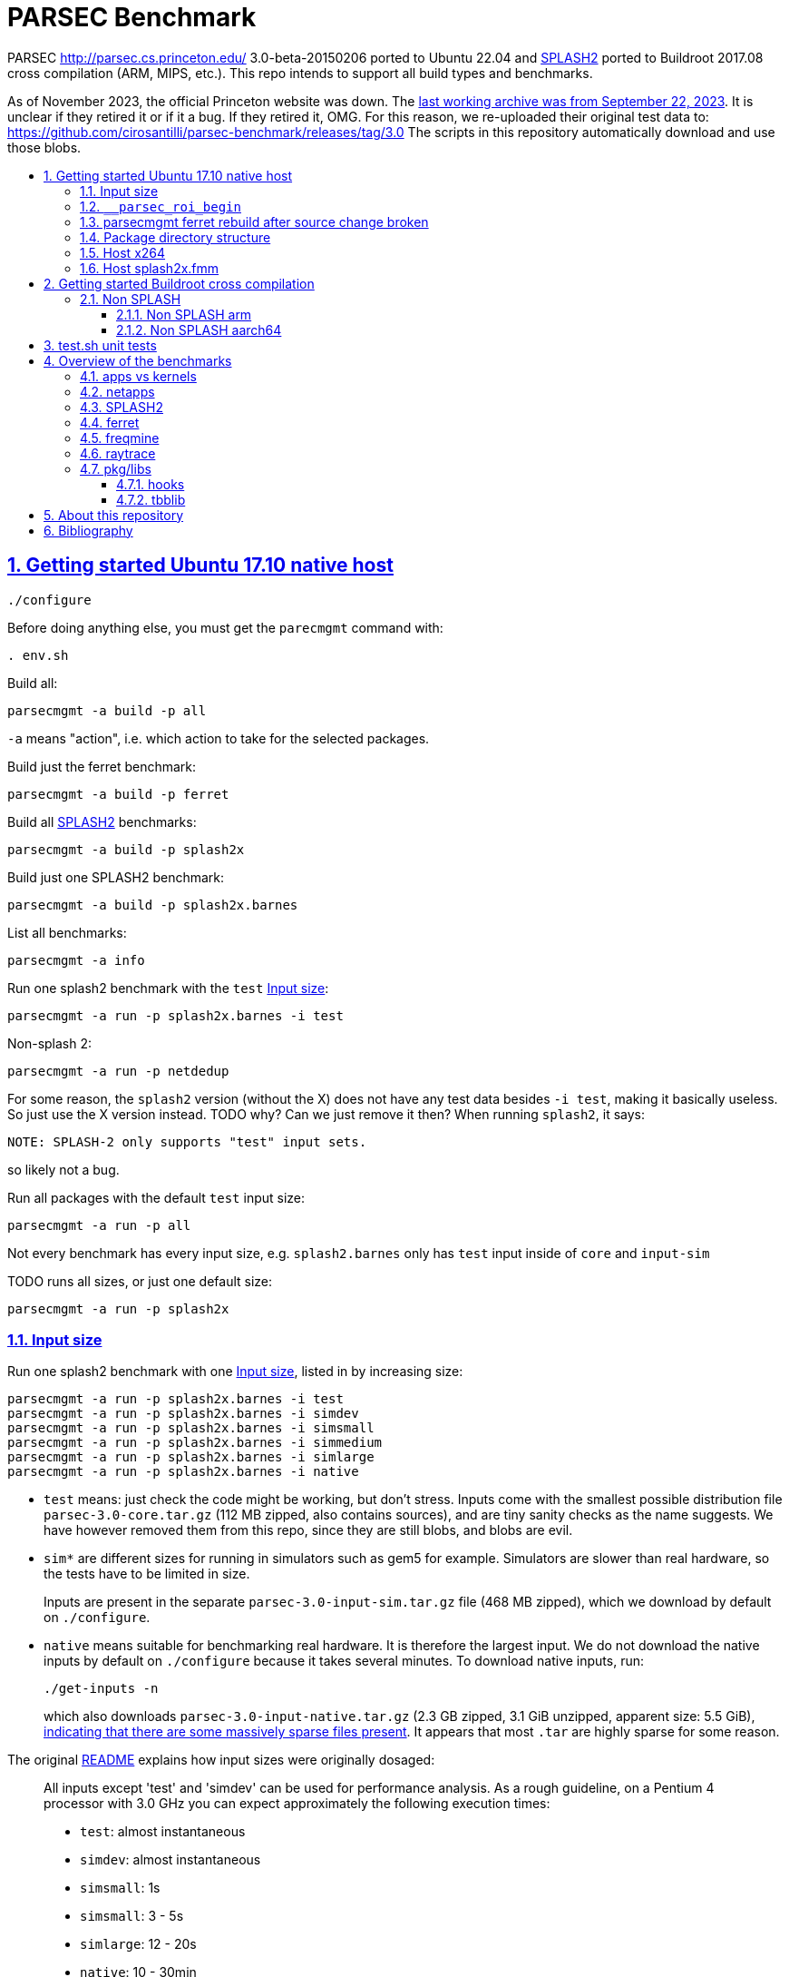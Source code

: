= PARSEC Benchmark
:idprefix:
:idseparator: -
:sectanchors:
:sectlinks:
:sectnumlevels: 6
:sectnums:
:toc: macro
:toclevels: 6
:toc-title:

PARSEC http://parsec.cs.princeton.edu/ 3.0-beta-20150206 ported to Ubuntu 22.04 and <<splash2>> ported to Buildroot 2017.08 cross compilation (ARM, MIPS, etc.). This repo intends to support all build types and benchmarks.

As of November 2023, the official Princeton website was down. The https://web.archive.org/web/20230922200507/https://parsec.cs.princeton.edu/[last working archive was from September 22, 2023]. It is unclear if they retired it or if it a bug. If they retired it, OMG. For this reason, we re-uploaded their original test data to: https://github.com/cirosantilli/parsec-benchmark/releases/tag/3.0 The scripts in this repository automatically download and use those blobs.

toc::[]

== Getting started Ubuntu 17.10 native host

....
./configure
....

Before doing anything else, you must get the `parecmgmt` command with:

....
. env.sh
....

Build all:

....
parsecmgmt -a build -p all
....

`-a` means "action", i.e. which action to take for the selected packages.

Build just the ferret benchmark:

....
parsecmgmt -a build -p ferret
....

Build all <<splash2>> benchmarks:

....
parsecmgmt -a build -p splash2x
....

Build just one SPLASH2 benchmark:

....
parsecmgmt -a build -p splash2x.barnes
....

List all benchmarks:

....
parsecmgmt -a info
....

Run one splash2 benchmark with the `test` <<input-size>>:

....
parsecmgmt -a run -p splash2x.barnes -i test
....

Non-splash 2:

....
parsecmgmt -a run -p netdedup
....

For some reason, the `splash2` version (without the X) does not have any test data besides `-i test`, making it basically useless. So just use the X version instead. TODO why? Can we just remove it then? When running `splash2`, it says:

....
NOTE: SPLASH-2 only supports "test" input sets.
....

so likely not a bug.

Run all packages with the default `test` input size:

....
parsecmgmt -a run -p all
....

Not every benchmark has every input size, e.g. `splash2.barnes` only has `test` input inside of `core` and `input-sim`

TODO runs all sizes, or just one default size:

....
parsecmgmt -a run -p splash2x
....

=== Input size

Run one splash2 benchmark with one <<input-size>>, listed in by increasing size:

....
parsecmgmt -a run -p splash2x.barnes -i test
parsecmgmt -a run -p splash2x.barnes -i simdev
parsecmgmt -a run -p splash2x.barnes -i simsmall
parsecmgmt -a run -p splash2x.barnes -i simmedium
parsecmgmt -a run -p splash2x.barnes -i simlarge
parsecmgmt -a run -p splash2x.barnes -i native
....

* `test` means: just check the code might be working, but don't stress. Inputs come with the smallest possible distribution file `parsec-3.0-core.tar.gz` (112 MB zipped, also contains sources), and are tiny sanity checks as the name suggests. We have however removed them from this repo, since they are still blobs, and blobs are evil.
* `sim*` are different sizes for running in simulators such as gem5 for example. Simulators are slower than real hardware, so the tests have to be limited in size.
+
Inputs are present in the separate `parsec-3.0-input-sim.tar.gz` file (468 MB zipped), which we download by default on `./configure`.
* `native` means suitable for benchmarking real hardware. It is therefore the largest input. We do not download the native inputs by default on `./configure` because it takes several minutes. To download native inputs, run:
+
....
./get-inputs -n
....
+
which also downloads `parsec-3.0-input-native.tar.gz` (2.3 GB zipped, 3.1 GiB unzipped, apparent size: 5.5 GiB), https://unix.stackexchange.com/questions/173947/du-s-apparent-size-vs-du-s/510476#510476[indicating that there are some massively sparse files present]. It appears that most `.tar` are highly sparse for some reason.

The original link:README[] explains how input sizes were originally dosaged:

____
All inputs except 'test' and 'simdev' can be used for performance analysis. As a rough guideline, on a Pentium 4 processor with 3.0 GHz you can expect approximately the following execution times:

* `test`: almost instantaneous
* `simdev`: almost instantaneous
* `simsmall`: 1s
* `simsmall`: 3 - 5s
* `simlarge`: 12 - 20s
* `native`: 10 - 30min
____

=== `__parsec_roi_begin`

One of the most valuable things parsec offers is that it instruments the region of interest of all benchmarks with:

....
__parsec_roi_begin
....

That can then be overridden for different targets to check time, cache state, etc. on the ROI:

* on simulators you could use magic instruction TODO link to the GEM5 one.
* on real systems you could use syscalls, instructions or other system interfaces to get the data

=== parsecmgmt ferret rebuild after source change broken

Some rebuilds after source changes with `-a build` are a bit broken. E.g. a direct:

....
parsecmgmt -a build -p ferret
....

doesn't do anything if you have modified sources. Also, trying to clean first still didn't work:

....
parsecmgmt -a clean -p ferret
parsecmgmt -a build -p ferret
....

What worked was a more brutal removal of `inst` and `obj`:

....
pkgs/apps/ferret/inst
pkgs/apps/ferret/obj
....

see also: <<package-directory-structure>>.

You could also do:

....
git clean -xdf pkgs/apps/ferret
./get-inputs
....

but then you would need to re-rrun `./get-inputs` again because the `git clen -xdf` removes the unpacked inputs that were placed under `pkgs/apps/ferret/inputs/`.

=== Package directory structure

Most/all packages appears to be organized in the same structure, take `pkgs/apps/ferret` for example:

* `inputs`: inputs unpacked by `./get-inputs` from the larger tars for the different test sizes. These are often still tarred however, e.g. `pkgs/apps/ferret/inputs/input_test.tar`
* `inst`: installation, notably contains executables and libraries, e.g.:
** `pkgs/apps/ferret/inst/amd64-linux.gcc/bin/ferret`
** `pkgs/apps/ferret/inst/amd64-linux.gcc/bin/ferret`
* `obj`:  `.o` object files, e.g. `pkgs/apps/ferret/obj/amd64-linux.gcc/parsec/obj/cass_add_index.o`
* `parsec`: parsec build and run configuration in Bash format, e.g.: `pkgs/apps/ferret/obj/amd64-linux.gcc/parsec/native.runconf` contains:
+
....

#!/bin/bash
run_exec="bin/ferret"
run_args="corel lsh queries 50 20 ${NTHREADS} output.txt"
....
* `run`:
** runtime outputs, e.g. `pkgs/apps/ferret/run/benchmark.out` contains a copy of what went to stdout during the last `-a run`
** an unpacked version of the input, `pkgs/apps/ferret/inputs/input_test.tar` gets unpacked directly there creating folders `queries` `corel`
* `src`: the source!
* `version`: a version string, e.g. `2.0`

=== Host x264

Fails with:

....
[PARSEC] Running 'time /home/ciro/bak/git/linux-kernel-module-cheat/parsec-benchmark/parsec-benchmark/pkgs/apps/x264/inst/amd64-linux.gcc/bin/x264 --quiet --qp 20 --partitions b8x8,i4x4 --ref 5 --direct auto --b-pyramid --weightb --mixed-refs --no-fast-pskip --me umh --subme 7 --analyse b8x8,i4x4 --threads 1 -o eledream.264 eledream_32x18_1.y4m':                                                                          [PARSEC] [---------- Beginning of output ----------]
PARSEC Benchmark Suite Version 3.0-beta-20150206
yuv4mpeg: 32x18@25/1fps, 0:0
*** Error in `/home/ciro/bak/git/linux-kernel-module-cheat/parsec-benchmark/parsec-benchmark/pkgs/apps/x264/inst/amd64-linux.gcc/bin/x264': double free or corruption (!prev): 0x0000000001a88e50 ***
/home/ciro/bak/git/linux-kernel-module-cheat/parsec-benchmark/parsec-benchmark/bin/parsecmgmt: line 1222: 20944 Aborted                 (core dumped) /home/ciro/bak/git/linux-kernel-module-cheat/parsec-benchmark/parsec-benchmark/pkgs/apps/x264/inst/amd64-linux.gcc/bin/x264 --quiet --qp 20 --partitions b8x8,i4x4 --ref 5 --direct auto --b-pyramid --weightb --mixed-refs --no-fast-pskip --me umh --subme 7 --analyse b8x8,i4x4 --threads 1 -o eledream.264 eledream_32x18_1.y4m
....

Mentioned on the following unresolved Parsec threads:

* https://lists.cs.princeton.edu/pipermail/parsec-users/2014-January/001601.html
* https://lists.cs.princeton.edu/pipermail/parsec-users/2014-April/001611.html

The problem does not happen on Ubuntu 17.10's x264 0.148.2795 after removing `b-pyramid` which is not a valid argument anymore it seems., so the easiest fix for this problem is to just take the latest x264 (as a submodule, please!!) and apply parsec `roi` patches to it (`git grep parsec` under `x264/src`).

=== Host splash2x.fmm

Segfaults.

== Getting started Buildroot cross compilation

See the instructions at: https://github.com/cirosantilli/linux-kernel-module-cheat#parsec-benchmark The Buildroot package is in that repo at: https://github.com/cirosantilli/linux-kernel-module-cheat/tree/2c12b21b304178a81c9912817b782ead0286d282/parsec-benchmark

If you have already built for the host previously, you must first in this repo:

* `git clean -xdf`, otherwise the x86 built files will interfere with buildroot
* run Buildroot on a new shell. Otherwise `. env.sh` adds the `./bin/` of this repo to your `PATH`, and `parsecmgmt` is used from this source, instead of from the copy that Buildroot made

Only SPLASH2 was ported currently, not the other benchmarks.

PARSEC's build was designed for multiple archs, this can be seen at bin/parsecmgmt, but not for cross compilation. Some of the changes we've had to make:

* use `CC` everywhere instead of hardcoded `gcc`
* use `HOST_CC` for `.c` utilities used during compilation
* remove absolute paths, e.g. `-I /usr/include`

The following variables are required for cross compilation, with example values:

....
export GNU_HOST_NAME='x86_64-pc-linux-gnu'
export HOSTCC='/home/ciro/bak/git/linux-kernel-module-cheat/buildroot/output.arm~/host/bin/ccache /usr/bin/gcc'
export M4='/home/ciro/bak/git/linux-kernel-module-cheat/buildroot/output.arm~/host/usr/bin/m4'
export MAKE='/usr/bin/make -j6'
export OSTYPE=linux
export TARGET_CROSS='/home/ciro/bak/git/linux-kernel-module-cheat/buildroot/output.arm~/host/bin/arm-buildroot-linux-uclibcgnueabi-'
export HOSTTYPE='"arm"'
....

Then just do a normal build.

=== Non SPLASH

We have made a brief attempt to get the other benchmarks working. We have already adapted and merged parts of the patches `static-patch.diff` and `xcompile-patch.diff` present at: https://github.com/arm-university/arm-gem5-rsk/tree/aa3b51b175a0f3b6e75c9c856092ae0c8f2a7cdc/parsec_patches

But it was not enough for successful integration as documented below.

The main point to note is that the non-SPLASH benchmarks all use Automake.

==== Non SPLASH arm

Some of the benchmarks fail to build with:

....
atomic/atomic.h:38:4: error: #error Architecture not supported by atomic.h
....

The ARM gem5 RSK patches do seem to fix that for aarch64, but not for arm, we should port them to arm too.

Some benchmarks don't rely on that however, and they do work, e.g. `bodytrack`.

==== Non SPLASH aarch64

Some builds work, but not all.

`parsec.raytrace` depends on `cmake`, which fails with:

....
---------------------------------------------
CMake 2.6-1, Copyright (c) 2007 Kitware, Inc., Insight Consortium
---------------------------------------------
Error when bootstrapping CMake:
Cannot find appropriate C compiler on this system.
Please specify one using environment variable CC.
See cmake_bootstrap.log for compilers attempted.
....

which is weird since I am exporting `CC`.

It is the only package that depends on `cmake` and `mesa` as can be found with:

....
git grep 'deps.*cmake'
....

cmake we could use host / Buildroot built one, but Mesa, really? For a CPU benchmark? I'm tempted to just get rid of this benchmark.

Furthermore, http://gem5.org/PARSEC_benchmarks says that raytrace relies on SSE intrinsics, so maybe it is not trivially portable anyways. 

If we disable `raytrace`, `cmake` and `mesa` by editing `config/packages/parsec.raytrace.pkgconf`, `parsec.cmake.pkgconf` and `parsec.mesa.pkgconf` to contain:

....
pkg_aliases=""
....

the next failure is `dedup`, which depends on `ssl`, which fails with:

....
Operating system: x86_64-whatever-linux2
Configuring for linux-x86_64
Usage: Configure.pl [no-<cipher> ...] [enable-<cipher> ...] [experimental-<cipher> ...] [-Dxxx] [-lxxx] [-Lxxx] [-fxxx] [-Kxxx] [no-hw-xxx|no-hw] [[no-]threads] [[no-]shared] [[no-]zlib|zlib-dynamic] [enable-mon
tasm] [no-asm] [no-dso] [no-krb5] [386] [--prefix=DIR] [--openssldir=OPENSSLDIR] [--with-xxx[=vvv]] [--test-sanity] os/compiler[:flags]
....

`dedup` and `netdedup` are the only packages that use `ssl`. `ssl` is actually OpenSSL, which Buildroot has.

The next failure is `vips` due to `glib`:

....
checking for growing stack pointer... configure: error: in `/path/to/linux-kernel-module-cheat/out/aarch64/buildroot/build/parsec-benchmark-custom/pkgs/libs/glib/obj/aarch64-linux.gcc':
configure: error: cannot run test program while cross compiling
....

which is weird, I thought those Automake problems were avoided by `--build` and `--host`, which we added in a previous patch.

`glib` is and `libxml` are only used by `vips`. Buildroot has only parts of glib it seems, e.g. `glibmm`, but it does have `libxml2`.

The next failure is `uptcpip` on which all netapps depend:

....
ar rcs libuptcp.a ../freebsd.kern/*.o ../freebsd.netinet/*.o *.o ../host.support/uptcp_statis.o         ../host.support/host_serv.o         ../host.support/if_host.o
ar: ../host.support/uptcp_statis.o: No such file or directory
....

I hack in a `pwd` on the configure, and the `CWD` is `pkgs/apps/x264/obj/aarch64-linux.gcc`, so sure, there is no `./config.sub` there...

And the errors are over! :-)

== test.sh unit tests

While it is possible to run all tests on host with `parsecmgmt`, this has the following disadvantages:

* `parsecmgmt` Bash scripts are themselves too slow for gem5
* `parsecmgmt -a run -p all` does not stop on errors, and it becomes hard to find failures

For those reasons, we have created the link:test.sh[] script, which runs the raw executables directly, and stops on failures.

That script can be run either on host, or on guest, but you must make sure that all `test` inputs have been previously unpacked with:

....
parsecmgmt -a run -p all
....

`test` size is required since the input names for some benchmarks are different depending on the test sizes.

== Overview of the benchmarks

https://parsec.cs.princeton.edu/overview.htm gives an overview of some of them, but it is too short to be understood. TODO: go over all of them with sample input/output analysis! One day.

=== apps vs kernels

=== netapps

Documented at: https://parsec.cs.princeton.edu/parsec3-doc.htm#network

____
PARSEC 3.0 provides three server/client mode network benchmarks which leverage a user-level TCP/IP stack library for communication. 
____

Everything under netapps is a networked version of something under app, e.g.

* `pkgs/kernels/dedup/`
* `pkgs/netapps/netdedup`

=== SPLASH2

Was apparently a separate benchmark that got merged in.

This is suggested e.g. at https://parsec.cs.princeton.edu/overview.htm which compares SPLASH2 as a separate benchmark to parsec, linking to the now dead http://www-flash.stanford.edu/apps/SPLASH/

This is also presumably why splash went in under `ext`.

https://parsec.cs.princeton.edu/parsec3-doc.htm#splash2 documents it as

____
SPLASH-2 benchmark suite includes applications and kernels mostly in the area of high performance computing (HPC). It has been widely used to evaluate multiprocessors and their designs for the past 15 years.
____

=== ferret

https://parsec.cs.princeton.edu/overview.htm describes it as:

____
Content similarity search server
____

This presentation by original authors appears to describe the software: https://www.cs.princeton.edu/cass/papers/Ferret_slides.pdf And here's the paper: https://www.cs.princeton.edu/cass/papers/Ferret.pdf so we understand that it is some research software from Princeton.

Unzipping the <<package-directory-structure,inputs>> there are a bunch of images, so we understand that it must be some kind of image similarity, i.e. a computer vision task.

Given the incrediable advances in computer vision in the 2010's, these algorithms have likey become completely obsolete compared to deep learning techniques.

Running with:

....
parsecmgmt -a run -p ferret -i simsmall
....

we see the program output as:

....
(7,1)
(16,2)
(16,3)
(16,4)
(16,5)
(16,6)
(16,7)
(16,8)
(16,9)
(16,10)
(16,11)
(16,12)
(16,13)
(16,14)
(16,15)
(16,16)
....

TODO understand.One would guess that it shows which image looks the most like each other image? But then that would mean that the algorithm sucks, since almost everything looks like 16. And `16,16` looks like itself which would have to be excluded.

If we unpack the input directory, we can see that there are 16 images some of them grouped by type:

....
acorn.jpg
air-fighter.jpg
airplane-2.jpg
airplane-takeoff-3.jpg
alcatraz-island-prison.jpg
american-flag-3.jpg
apartment.jpg
apollo-2.jpg
apollo-earth.jpg
apple-11.jpg
apple-14.jpg
apple-16.jpg
apple-7.jpg
aquarium-fish-25.jpg
arches-9.jpg
arches.jpg
....

so presumably authors would expect the airplaines and apples to be more similar to one another.

=== freqmine

....
[PARSEC] parsec.freqmine [1] (data mining)
[PARSEC] Mine a transaction database for frequent itemsets
[PARSEC]   Package Group: apps
[PARSEC]   Contributor:   Intel Corp.
[PARSEC]   Aliases:       all parsec apps openmp
....

link:pkgs/apps/freqmine/src/README[] reads:

____
Frequent Itemsets Mining (FIM) is the basis of Association Rule
Mining (ARM). Association Rule Mining is the process of analyzing
a set of transactions to extract association rules. ARM is a very
common used and well-studied data mining problem. The mining is
applicable to any sequential and time series data via discretization.
Example domains are protein sequences, market data, web logs, text,
music, stock market, etc.

To mine ARMs is converted to mine the frequent itemsets Lk, which
contains the frequent itemsets of length k. Many FIMI (FIM
Implementation) algorithms have been proposed in the literature,
including FP-growth and Apriori based approaches. Researches showed
that the FP-growth can get much faster than some old algorithms like
the Apriori based approaches except in some cases the FP-tree can be
too large to be stored in memory when the database size is so large
or the database is too sparse.
____

Googling "Frequent Itemsets Mining" leads e.g. to
* https://www.geeksforgeeks.org/frequent-item-set-in-data-set-association-rule-mining/[], so we understand that a key use case is:
* https://www.dbs.ifi.lmu.de/Lehre/KDD/SS16/skript/3_FrequentItemsetMining.pdf

____
Based on the items of your shopping basket, suggest other items people often buy together.
____

E.g. https://www.geeksforgeeks.org/frequent-item-set-in-data-set-association-rule-mining/ mentions:

____
For example, if a dataset contains 100 transactions and the item set {milk, bread} appears in 20 of those transactions, the support count for {milk, bread} is 20.
____

Running:

....
parsecmgmt -a run -p freqmine -i test
....

produces output:

....
transaction number is 3
32
192
736
2100
4676
8246
11568
12916
11450
8009
4368
1820
560
120
16
1
the data preparation cost 0.003300 seconds, the FPgrowth cost 0.002152 seconds
....

A manual run can be done with:

....
cd pkgs/apps/freqmine
./inst/amd64-linux.gcc/bin/freqmine inputs/T10I4D100K_3.dat 1
....

where the parameters are:

* `inputs/T10I4D100K_3.dat`: input data
* minimum support

both described below.

link:pkgs/apps/freqmine/parsec/test.runconf[] contains contains:

....
run_args="T10I4D100K_3.dat 1"
....

`pkgs/apps/freqmine/inputs/input_test.tar` contains `T10I4D100K_3.dat` which contains the following plaintext file:

....
25 52 164 240 274 328 368 448 538 561 630 687 730 775 825 834 
39 120 124 205 401 581 704 814 825 834 
35 249 674 712 733 759 854 950
....

So we see that it contains 3 transactions, and the `_3` in the filename means the number of transactions, and it also gets output by the program:

....
transaction number is 3
....

The README describes the input output incomprehensibly as:

____
For the input, a date-set file containing the test transactions is provided.

There is another parameter that indicates "minimum-support". When it is a integer, it means the minimum counts; when it is a floating point number between 0 and 1, it means the percentage to the total transaction number.

The program output all (different length) frequent itemsets with fixed minimum support.
____

Let's hack the "test" input to something actually minimal:

...
1 2 3
1 2 4
2 3
...

Now the output for parameter `1` is:

....
4
5
2
....

and for parameter `2` is:

....
3
2
....

I think what it means is, take input parameter `1`. `1` means the minimal support we are couning. The output:

....
4
5
2
....

means actually means:

____
How many sets are there with a given size and support at least `1`:
____

....
set_size    number_of_sets
1        -> 4
2        -> 5
3        -> 2
....

For example, for `set_size` 1 there are 4 possible sets (4 pick 1, as we have 4 distinct numbers):

* `{1}`: appears in `1 2 3` and `1 2 4`, so support is 2, and therefore at least 1
* `{2}`: appears in `1 2 3`, `1 2 4` and `2 3`, so support is 3, and therefore at least 1
* `{3}`: appears in `1 2 3`, `1 2 4` and `2 3`, so support is 3, and therefore at least 1
* `{4}`: appears in `1 2 4`, so support is 1, and therefore at least 1

so we have 4 sets with support at least one, so the output for that line is 4.

For `set_size` 2, there are 6 possible sets (4 pick 2):

* `{1, 2}`: appears in `1 2 3`, `1 2 4`, so support is 2
* `{1, 3}`: appears in `1 2 3`, so support is 1
* `{1, 4}`: appears in `1 2 4`, so support is 1
* `{2, 3}`: appears in `1 2 3` and `2 3`, so support is 2
* `{2, 4}`: appears in `1 2 4`, so support is 1
* `{3, 4}`: does not appear in any line, so support is 0

Therefore, we had 5 sets with support at least 1: `{1, 2}`, `{1, 3}`, `{1, 4}`, `{2, 3}`, `{2, 4}`, so the output for the line is 5.

For `set_size` 3, there are 4 possible sets (4 pick 3):

* `{1, 2, 3}`: appears in `1 2 3`, so support is 1
* `{1, 2, 4}`: appears in `1 2 4`, so support is 1
* `{1, 3, 4}`: does not appear in any line, su support is 0
* `{2, 3, 4}`: does not appear in any line, su support is 0

Therefore, we had 2 sets with support at least 1: `{1, 2}`, `{1, 3}`, `{1, 4}`, `{2, 3}`, `{2, 4}`, so the output for the line is 2.

If we take the input parameter `2` instead, we can reuse the above full calculations to retrieve the values:

* `set_size` 1: 3 sets have support at least 2: `{1}`, `{2}` and `{3}`
* `set_size` 2: 2 sets have support at least 2: `{1, 2}` and `{2, 3}`

Presumably therefore, there is some way to calculate these outputs without having to do the full explicit set enumeration, so you can get counts for larger support sizes but not necessarily be able to get those for the smaller ones.

=== raytrace

Well, if this doesn't do raytracing, I would be very surprised!

`pkgs/apps/raytrace/inputs/input_test.tar` contains:

octahedron.obj

....
####
#
# Object octahedron.obj
#
# Vertices: 6
# Faces: 8
#
####
#
# Octahedron
# Synthetic model for PARSEC benchmark suite
# Created by Christian Bienia
#
####

v 1.0 0.0 0.0
v 0.0 1.0 0.0
v 0.0 0.0 1.0
v -1.0 0.0 0.0
v 0.0 -1.0 0.0
v 0.0 0.0 -1.0
# 6 vertices, 0 vertices normals

f 1 2 3
f 4 2 3
f 1 5 3
f 1 2 6
f 4 5 6
f 1 5 6
f 4 2 6
f 4 5 3
# 8 faces, 0 coords texture

# End of File
....

so clearly a representation of a 3D object, https://en.wikipedia.org/wiki/Wavefront_.obj_file describes the format.

And `input_simdev.tar` contains a much larger `bunny.obj`, which is a classic 3D model used by computer graphics researchers: https://en.wikipedia.org/wiki/Stanford_bunny

`src/README` documents that output would be in video format, and is turned off, boring!!!

____
The input for raytrace is a data file describing a scene that is composed of
a single, complex object. The program automatically rotates the camera around
the object to simulate movement. The output is a video stream that is displayed
in a video. For the benchmark version output has been disabled.
____

=== pkg/libs

These appear to be all external libraries, and don't have tests specifically linked to them.

They are then used from other tests, e.g. `pkg/libs/mesa` is used from `pkgs/apps/raytrace`:

....
pkgs/apps/raytrace/parsec/gcc-pthreads.bldconf:18:build_deps="cmake mesa"
....

We also note that one lib can depend on another lib, e.g. glib depends on zlib:

....
pkgs/libs/glib/parsec/gcc.bldconf:17:build_deps="zlib"
....

so they were essentially building their own distro. They should have used Buildroot poor newbs!

Two deps in particular are special things used widely across many benchmarks:

* <<hooks>>
* <<tbblib>>

....
git grep 'build_deps="[^"]'
....

==== hooks

Hooks are instrumentation hooks that get performance metrics out. They have several flavors for different environment, e.g. native vs magic simulator instructions.

The addition of hook points on several meaningful workloads is basically one of PARSEC's most important features.

==== tbblib

Points to: https://github.com/oneapi-src/oneTBB

Presumably it is something to do with being able to use different forms of parallelism transparently?

https://github.com/massivethreads/tp-parsec

== About this repository

This repo was started from version 3.0-beta-20150206:

....
$ md5sum parsec-3.0.tar.gz
328a6b83dacd29f61be2f25dc0b5a053  parsec-3.0.tar.gz
....

We later learnt about `parsec-3.0-core.tar.gz`, which is in theory cleaner than the full tar, but even that still contains some tars, so it won't make much of a difference.

Why this fork: how can a project exist without Git those days? I need a way to track my patches sanely. And the thing didn't build on latest Ubuntu of course :-)

We try to keep this as close to mainline functionality as possible to be able to compare results, except that it should build and run.

We can't track all the huge input blobs on GitHub or it will blow up the 1Gb max size, so let's try to track everything that is not humongous, and then let users download the missing blobs from Princeton directly.

Let's also remove the random output files that the researches forgot inside the messy tarball as we find them.

All that matters is that this should compile fine: runtime will then fail due to missing input data.

I feel like libs contains ancient versions of a bunch of well known third party libraries, so we are just re-porting them to newest Ubuntu, which has already been done upstream... and many of the problems are documentation generation related... at some point I want to just use Debian packages or git submodules or Buildroot packages.

TODO: after build some `./configure` and `config.h.in` files are modified. But removing them makes build fail. E.g.:

* `pkgs/apps/bodytrack/src/config.h.in`
* `pkgs/apps/bodytrack/src/configure`

Parse is just at another level of software engineering quality.

== Bibliography

Princeton stopped actively supporting PARSEC directly, they don't usually reply on the link:https://lists.cs.princeton.edu/pipermail/parsec-users/[mailing list]. So a few forks / patches / issue trackers have popped up in addition to ours:

* GitHub forks
** https://github.com/bamos/parsec-benchmark I would gladly merge with that repo, but last commit is old, and owner does not seem responsive: https://github.com/bamos/parsec-benchmark/issues/3
** https://github.com/csail-csg/parsec "This repo is a fork of the original PARSEC 3.0 benchmark suite at http://parsec.cs.princeton.edu/parsec3-doc.htm. The major change is to cross compile several PARSEC benchmarks to RISC-V.". CSAIL is an MIT computer architecture group.
** https://github.com/Mic92/parsec-benchmark NixOS version
** https://github.com/arm-university/arm-gem5-rsk contains patches to QEMU native and cross build PARSEC, and also implements the link:https://github.com/arm-university/arm-gem5-rsk/blob/aa3b51b175a0f3b6e75c9c856092ae0c8f2a7cdc/parsec_patches/qemu-patch.diff#L16[ROI callbacks fore gem5]. But I don't think they have all benchmarks working, although that is not clearly documented: we have noted some failures which are simply not fixed in the patches there. Furthermore, they have issues disabled on that repo, and you would have to patch `.patch` files on your patches, so I does not feel like a very nice place to contribute.
** https://github.com/darchr/parsec-benchmark fork of this repo by UC Davis Computer Architecture Research Group, fork reason unspecified. Possibly for their gem5 work.
* https://yulistic.gitlab.io/2016/05/parsec-3.0-installation-issues/ documents some of the issues that needed to be solved, but I had many many more
* https://github.com/anthonygego/gem5-parsec3 Apparently focuses on image generation via QEMU native compilation.
